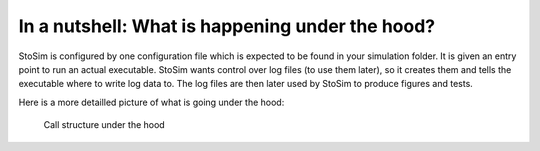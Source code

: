 .. _underthehood:

In a nutshell: What is happening under the hood?
==================================================

StoSim is configured by one configuration file which is expected to be found in
your simulation folder. It is given an entry point to run 
an actual executable. StoSim wants control over log files (to use them later),
so it creates them and tells the executable where to write log data to.
The log files are then later used by StoSim to produce figures and tests.
 
Here is a more detailled picture of what is going under the hood:

.. figure:: ../img/overview.png
    :scale: 70%
    
    Call structure under the hood
